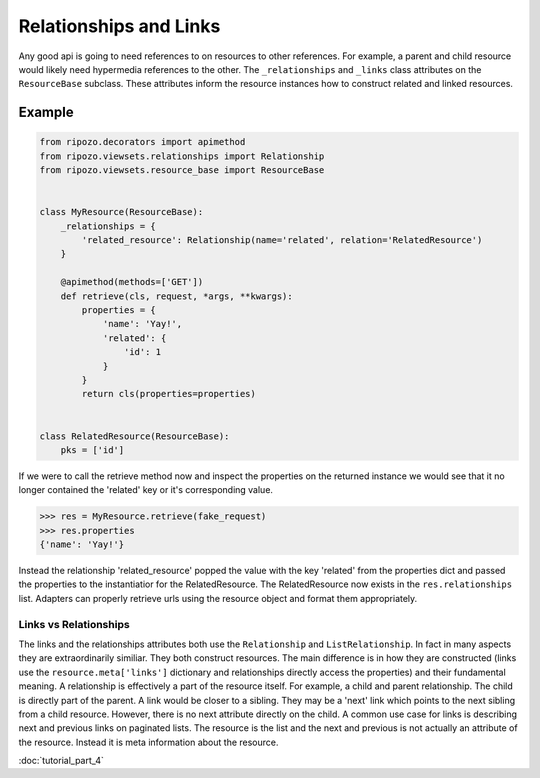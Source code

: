 Relationships and Links
=======================

Any good api is going to need references to
on resources to other references.  For example,
a parent and child resource would likely need
hypermedia references to the other.  The ``_relationships``
and ``_links`` class attributes on the ``ResourceBase`` subclass.
These attributes inform the resource instances how to construct
related and linked resources.

Example
"""""""

.. code-block:: python

    from ripozo.decorators import apimethod
    from ripozo.viewsets.relationships import Relationship
    from ripozo.viewsets.resource_base import ResourceBase


    class MyResource(ResourceBase):
        _relationships = {
            'related_resource': Relationship(name='related', relation='RelatedResource')
        }

        @apimethod(methods=['GET'])
        def retrieve(cls, request, *args, **kwargs):
            properties = {
                'name': 'Yay!',
                'related': {
                    'id': 1
                }
            }
            return cls(properties=properties)


    class RelatedResource(ResourceBase):
        pks = ['id']

If we were to call the retrieve method now and inspect the
properties on the returned instance we would see that it no longer
contained the 'related' key or it's corresponding value.

.. code-block:: python

    >>> res = MyResource.retrieve(fake_request)
    >>> res.properties
    {'name': 'Yay!'}

Instead the relationship 'related_resource' popped the
value with the key 'related' from the properties dict
and passed the properties to the instantiatior for the RelatedResource.
The RelatedResource now exists in the ``res.relationships`` list.
Adapters can properly retrieve urls using the resource object and
format them appropriately.

Links vs Relationships
----------------------

The links and the relationships attributes both use the ``Relationship``
and ``ListRelationship``.  In fact in many aspects they are extraordinarily
similiar.  They both construct resources.  The main difference is in how they
are constructed (links use the ``resource.meta['links']`` dictionary and
relationships directly access the properties) and their fundamental meaning.
A relationship is effectively a part of the resource itself.  For example,
a child and parent relationship.  The child is directly part of the parent.
A link would be closer to a sibling.  They may be a 'next' link which points
to the next sibling from a child resource.  However, there is no next attribute
directly on the child.  A common use case for links is describing next and previous
links on paginated lists.  The resource is the list and the next and previous is
not actually an attribute of the resource.  Instead it is meta information about
the resource.

:doc:`tutorial_part_4`
